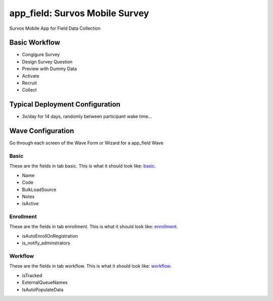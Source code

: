 ..  _app_field_type:

app_field: Survos Mobile Survey
=======================================
Survos Mobile App for Field Data Collection

Basic Workflow
-------------------------
* Congigure Survey
* Design Survey Question
* Preview with Dummy Data
* Activate
* Recruit
* Collect

Typical Deployment Configuration
--------------------------------

* 3x/day for 14 days, randomly between participant wake time...

Wave Configuration
------------------------

Go through each screen of the Wave Form or Wizard for a app_field Wave

Basic
^^^^^^^^^^^^^^^^^^^^^^^^^^^^^^^^^^^^^^^^^^^^^^^^^^^^^^^^^^

.. _tab_url: basic http://survos.l.stagingsurvos.com/wave_repo/new?surveyType=app_field#basic

These are the fields in tab basic.   This is what it should look like: basic_.


.. image:: http://dummyimage.com/600x400/000/fff&text=app_field+Wave+Tab+basic
    :height: 400
    :width: 600
    :scale: 50
    :alt: Rendered Form app_field Wave Tab basic

* Name
* Code
* BulkLoadSource
* Notes
* isActive

Enrollment
^^^^^^^^^^^^^^^^^^^^^^^^^^^^^^^^^^^^^^^^^^^^^^^^^^^^^^^^^^

.. _tab_url: enrollment http://survos.l.stagingsurvos.com/wave_repo/new?surveyType=app_field#enrollment

These are the fields in tab enrollment.   This is what it should look like: enrollment_.


.. image:: http://dummyimage.com/600x400/000/fff&text=app_field+Wave+Tab+enrollment
    :height: 400
    :width: 600
    :scale: 50
    :alt: Rendered Form app_field Wave Tab enrollment

* isAutoEnrollOnRegistration
* is_notify_adminstrators

Workflow
^^^^^^^^^^^^^^^^^^^^^^^^^^^^^^^^^^^^^^^^^^^^^^^^^^^^^^^^^^

.. _tab_url: workflow http://survos.l.stagingsurvos.com/wave_repo/new?surveyType=app_field#workflow

These are the fields in tab workflow.   This is what it should look like: workflow_.


.. image:: http://dummyimage.com/600x400/000/fff&text=app_field+Wave+Tab+workflow
    :height: 400
    :width: 600
    :scale: 50
    :alt: Rendered Form app_field Wave Tab workflow

* isTracked
* ExternalQueueNames
* IsAutoPopulateData

